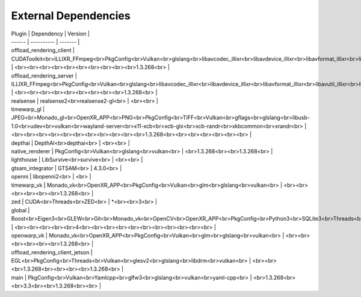 External Dependencies
=====================

| Plugin | Dependency | Version |
| ------ | ---------- | ------- |
| offload_rendering_client | CUDAToolkit<br>ILLIXR_FFmpeg<br>PkgConfig<br>Vulkan<br>glslang<br>libavcodec_illixr<br>libavdevice_illixr<br>libavformat_illixr<br>libavutil_illixr<br>libswscale_illixr<br>vulkan<br> | <br><br><br><br><br><br><br><br><br><br>1.3.268<br> |
| offload_rendering_server | ILLIXR_FFmpeg<br>PkgConfig<br>Vulkan<br>glslang<br>libavcodec_illixr<br>libavdevice_illixr<br>libavformat_illixr<br>libavutil_illixr<br>libswscale_illixr<br>vulkan<br> | <br><br><br><br><br><br><br><br><br>1.3.268<br> |
| realsense | realsense2<br>realsense2-gl<br> | <br><br> |
| timewarp_gl | JPEG<br>Monado_gl<br>OpenXR_APP<br>PNG<br>PkgConfig<br>TIFF<br>Vulkan<br>gflags<br>glslang<br>libusb-1.0<br>udev<br>vulkan<br>wayland-server<br>x11-xcb<br>xcb-glx<br>xcb-randr<br>xkbcommon<br>xrandr<br> | <br><br><br><br><br><br><br><br><br><br><br>1.3.268<br><br><br><br><br><br><br> |
| depthai | DepthAI<br>depthai<br> | <br><br> |
| native_renderer | PkgConfig<br>Vulkan<br>glslang<br>vulkan<br> | <br>1.3.268<br><br>1.3.268<br> |
| lighthouse | LibSurvive<br>survive<br> | <br><br> |
| gtsam_integrator | GTSAM<br> | 4.3.0<br> |
| openni | libopenni2<br> | <br> |
| timewarp_vk | Monado_vk<br>OpenXR_APP<br>PkgConfig<br>Vulkan<br>glm<br>glslang<br>vulkan<br> | <br><br><br><br><br><br>1.3.268<br> |
| zed | CUDA<br>Threads<br>ZED<br> | *<br><br>3<br> |
| global | Boost<br>Eigen3<br>GLEW<br>Git<br>Monado_vk<br>OpenCV<br>OpenXR_APP<br>PkgConfig<br>Python3<br>SQLite3<br>Threads<br>Vulkan<br>X11<br>gl<br>glu<br>spdlog<br> | <br><br><br><br><br>4<br><br><br><br><br><br><br><br><br><br><br> |
| openwarp_vk | Monado_vk<br>OpenXR_APP<br>PkgConfig<br>Vulkan<br>glm<br>glslang<br>vulkan<br> | <br><br><br><br><br><br>1.3.268<br> |
| offload_rendering_client_jetson | EGL<br>PkgConfig<br>Threads<br>Vulkan<br>glesv2<br>glslang<br>libdrm<br>vulkan<br> | <br><br><br>1.3.268<br><br><br><br>1.3.268<br> |
| main | PkgConfig<br>Vulkan<br>Yamlcpp<br>glfw3<br>glslang<br>vulkan<br>yaml-cpp<br> | <br>1.3.268<br><br>3.3<br><br>1.3.268<br><br> |
